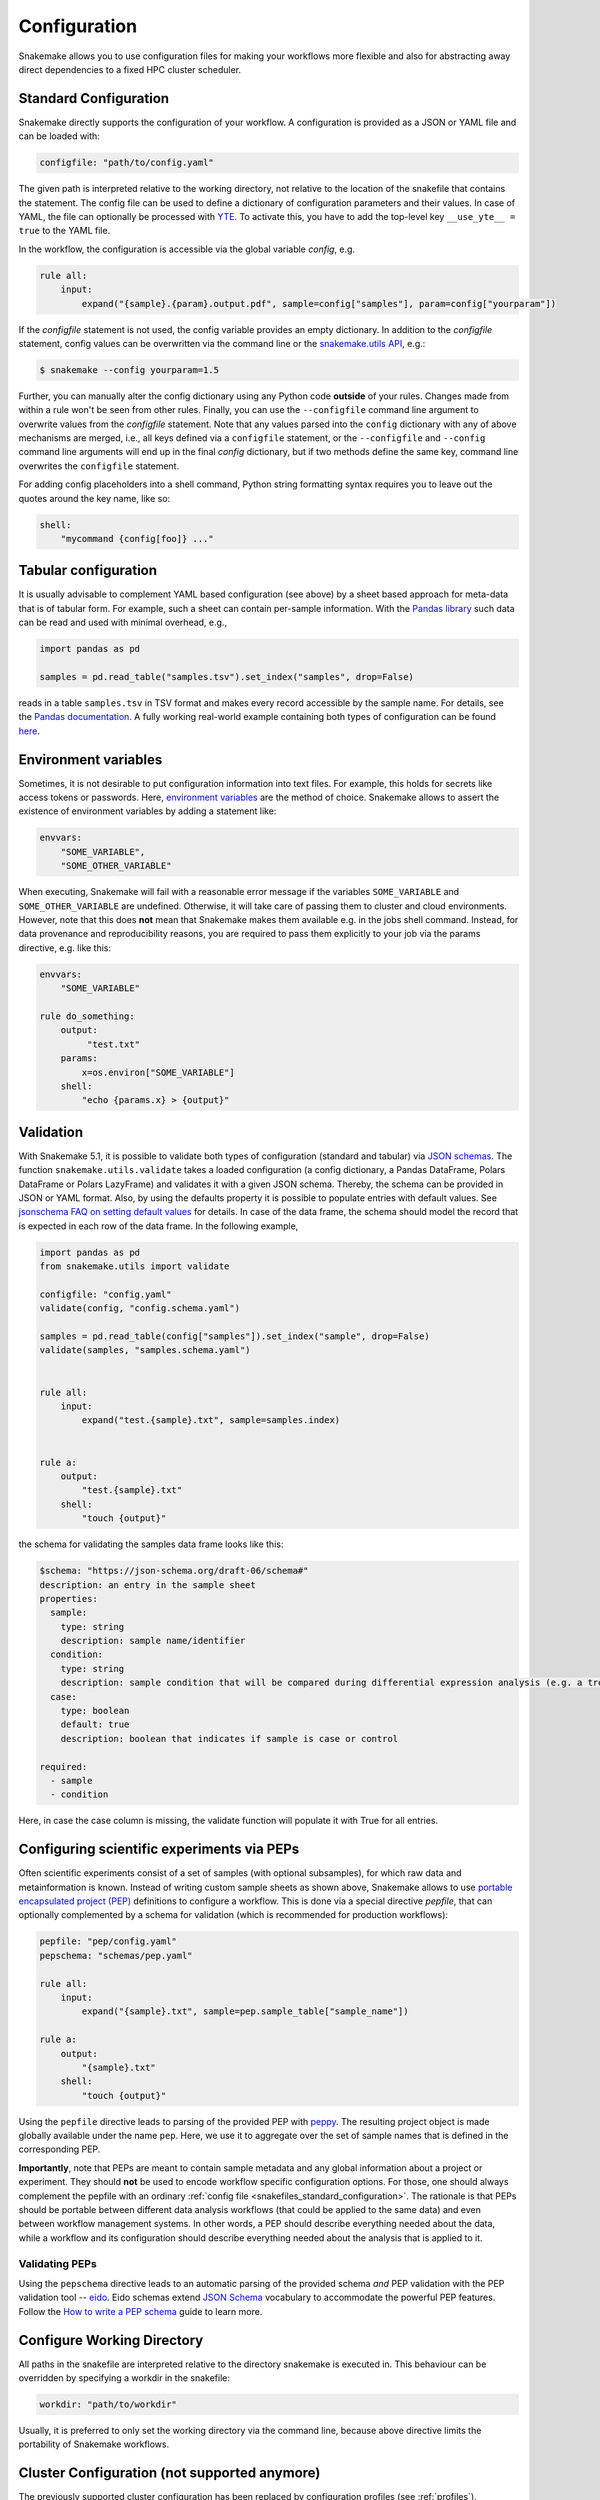 .. _snakefiles_configuration:

=============
Configuration
=============

Snakemake allows you to use configuration files for making your workflows more flexible and also for abstracting away direct dependencies to a fixed HPC cluster scheduler.


.. _snakefiles_standard_configuration:

----------------------
Standard Configuration
----------------------

Snakemake directly supports the configuration of your workflow.
A configuration is provided as a JSON or YAML file and can be loaded with:

.. code-block:: python

    configfile: "path/to/config.yaml"

The given path is interpreted relative to the working directory, not relative to the location of the snakefile that contains the statement.
The config file can be used to define a dictionary of configuration parameters and their values.
In case of YAML, the file can optionally be processed with `YTE <https://yte-template-engine.github.io>`_.
To activate this, you have to add the top-level key ``__use_yte__ = true`` to the YAML file.

In the workflow, the configuration is accessible via the global variable `config`, e.g.

.. code-block:: python

    rule all:
        input:
            expand("{sample}.{param}.output.pdf", sample=config["samples"], param=config["yourparam"])

If the `configfile` statement is not used, the config variable provides an empty dictionary.
In addition to the `configfile` statement, config values can be overwritten via the command line or the `snakemake.utils API <https://snakemake-api.readthedocs.io/en/stable/api_reference/snakemake_utils.html#snakemake.utils.update_config>`__, e.g.:

.. code-block:: console

    $ snakemake --config yourparam=1.5

Further, you can manually alter the config dictionary using any Python code **outside** of your rules. Changes made from within a rule won't be seen from other rules.
Finally, you can use the ``--configfile`` command line argument to overwrite values from the `configfile` statement.
Note that any values parsed into the ``config`` dictionary with any of above mechanisms are merged, i.e., all keys defined via a ``configfile``
statement, or the ``--configfile`` and ``--config`` command line arguments will end up in the final `config` dictionary, but if two methods define the same key, command line
overwrites the ``configfile`` statement.

For adding config placeholders into a shell command, Python string formatting syntax requires you to leave out the quotes around the key name, like so:

.. code-block:: python

    shell:
        "mycommand {config[foo]} ..."

.. _snakefiles_tabular_configuration:

---------------------
Tabular configuration
---------------------

It is usually advisable to complement YAML based configuration (see above) by a sheet based approach for meta-data that is of tabular form. For example, such
a sheet can contain per-sample information.
With the `Pandas library <https://pandas.pydata.org/>`_ such data can be read and used with minimal overhead, e.g.,

.. code-block:: python

    import pandas as pd

    samples = pd.read_table("samples.tsv").set_index("samples", drop=False)

reads in a table ``samples.tsv`` in TSV format and makes every record accessible by the sample name.
For details, see the `Pandas documentation <https://pandas.pydata.org/pandas-docs/stable/generated/pandas.read_table.html?highlight=read_table#pandas-read-table>`_.
A fully working real-world example containing both types of configuration can be found `here <https://github.com/snakemake-workflows/rna-seq-star-deseq2>`_.

---------------------
Environment variables
---------------------

Sometimes, it is not desirable to put configuration information into text files.
For example, this holds for secrets like access tokens or passwords.
Here, `environment variables <https://en.wikipedia.org/wiki/Environment_variable>`_ are the method of choice.
Snakemake allows to assert the existence of environment variables by adding a statement like:

.. code-block:: python

    envvars:
        "SOME_VARIABLE",
        "SOME_OTHER_VARIABLE"

When executing, Snakemake will fail with a reasonable error message if the variables ``SOME_VARIABLE`` and ``SOME_OTHER_VARIABLE`` are undefined.
Otherwise, it will take care of passing them to cluster and cloud environments. However, note that this does **not** mean that Snakemake makes them available e.g. in the jobs shell command.
Instead, for data provenance and reproducibility reasons, you are required to pass them explicitly to your job via the params directive, e.g. like this:

.. code-block:: python

    envvars:
        "SOME_VARIABLE"

    rule do_something:
        output:
             "test.txt"
        params:
            x=os.environ["SOME_VARIABLE"]
        shell:
            "echo {params.x} > {output}"


.. _snakefiles_config_validation:

----------
Validation
----------

With Snakemake 5.1, it is possible to validate both types of configuration (standard and tabular) via `JSON schemas <https://json-schema.org>`_.
The function ``snakemake.utils.validate`` takes a loaded configuration (a config dictionary, a Pandas DataFrame, Polars DataFrame or Polars LazyFrame) and validates it with a given JSON schema.
Thereby, the schema can be provided in JSON or YAML format. Also, by using the defaults property it is possible to populate entries with default values. See `jsonschema FAQ on setting default values <https://python-jsonschema.readthedocs.io/en/latest/faq/>`_ for details.
In case of the data frame, the schema should model the record that is expected in each row of the data frame.
In the following example,

.. code-block:: python

  import pandas as pd
  from snakemake.utils import validate

  configfile: "config.yaml"
  validate(config, "config.schema.yaml")

  samples = pd.read_table(config["samples"]).set_index("sample", drop=False)
  validate(samples, "samples.schema.yaml")


  rule all:
      input:
          expand("test.{sample}.txt", sample=samples.index)


  rule a:
      output:
          "test.{sample}.txt"
      shell:
          "touch {output}"

the schema for validating the samples data frame looks like this:

.. code-block:: yaml

  $schema: "https://json-schema.org/draft-06/schema#"
  description: an entry in the sample sheet
  properties:
    sample:
      type: string
      description: sample name/identifier
    condition:
      type: string
      description: sample condition that will be compared during differential expression analysis (e.g. a treatment, a tissue time, a disease)
    case:
      type: boolean
      default: true
      description: boolean that indicates if sample is case or control

  required:
    - sample
    - condition

Here, in case the case column is missing, the validate function will
populate it with True for all entries.

.. _snakefiles-peps:

-------------------------------------------
Configuring scientific experiments via PEPs
-------------------------------------------

Often scientific experiments consist of a set of samples (with optional subsamples), for which raw data and metainformation is known.
Instead of writing custom sample sheets as shown above, Snakemake allows to use `portable encapsulated project (PEP) <http://pep.databio.org>`_ definitions to configure a workflow.
This is done via a special directive `pepfile`, that can optionally complemented by a schema for validation (which is recommended for production workflows):

.. code-block:: python

    pepfile: "pep/config.yaml"
    pepschema: "schemas/pep.yaml"

    rule all:
        input:
            expand("{sample}.txt", sample=pep.sample_table["sample_name"])

    rule a:
        output:
            "{sample}.txt"
        shell:
            "touch {output}"

Using the ``pepfile`` directive leads to parsing of the provided PEP with `peppy <http://peppy.databio.org>`_.
The resulting project object is made globally available under the name ``pep``.
Here, we use it to aggregate over the set of sample names that is defined in the corresponding PEP.

**Importantly**, note that PEPs are meant to contain sample metadata and any global information about a project or experiment. 
They should **not** be used to encode workflow specific configuration options.
For those, one should always complement the pepfile with an ordinary :ref:`config file <snakefiles_standard_configuration>`.
The rationale is that PEPs should be portable between different data analysis workflows (that could be applied to the same data) and even between workflow management systems.
In other words, a PEP should describe everything needed about the data, while a workflow and its configuration should describe everything needed about the analysis that is applied to it.

^^^^^^^^^^^^^^^
Validating PEPs
^^^^^^^^^^^^^^^

Using the ``pepschema`` directive leads to an automatic parsing of the provided schema *and* PEP validation with the PEP validation tool -- `eido <http://eido.databio.org>`_. Eido schemas extend `JSON Schema <https://json-schema.org>`_ vocabulary to accommodate the powerful PEP features. Follow the `How to write a PEP schema <http://eido.databio.org/en/latest/writing-a-schema>`_ guide to learn more.

---------------------------
Configure Working Directory
---------------------------

All paths in the snakefile are interpreted relative to the directory snakemake is executed in. This behaviour can be overridden by specifying a workdir in the snakefile:

.. code-block:: python

    workdir: "path/to/workdir"

Usually, it is preferred to only set the working directory via the command line, because above directive limits the portability of Snakemake workflows.


.. _snakefiles-cluster_configuration:

---------------------------------------------
Cluster Configuration (not supported anymore)
---------------------------------------------

The previously supported cluster configuration has been replaced by configuration profiles (see :ref:`profiles`).
